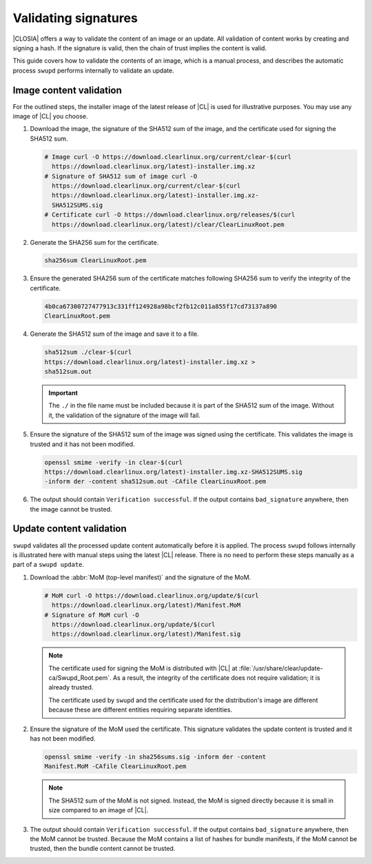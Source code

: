.. _validate_sigs:

Validating signatures
#####################

|CLOSIA| offers a way to validate the content of an image or an update.
All validation of content works by creating and signing a hash. If
the signature is valid, then the chain of trust implies the content is valid.

This guide covers how to validate the contents of an image, which is a manual
process, and describes the automatic process ``swupd`` performs internally to
validate an update.

Image content validation
========================

For the outlined steps, the installer image of the latest release of |CL| is
used for illustrative purposes. You may use any image of |CL| you choose.

#. Download the image, the signature of the SHA512 sum of the image, and the
   certificate used for signing the SHA512 sum.

   .. code-block:: console

      # Image curl -O https://download.clearlinux.org/current/clear-$(curl
        https://download.clearlinux.org/latest)-installer.img.xz
      # Signature of SHA512 sum of image curl -O
        https://download.clearlinux.org/current/clear-$(curl
        https://download.clearlinux.org/latest)-installer.img.xz-
        SHA512SUMS.sig
      # Certificate curl -O https://download.clearlinux.org/releases/$(curl
        https://download.clearlinux.org/latest)/clear/ClearLinuxRoot.pem

#. Generate the SHA256 sum for the certificate.

   .. code-block:: console

      sha256sum ClearLinuxRoot.pem

#. Ensure the generated SHA256 sum of the certificate matches following
   SHA256 sum to verify the integrity of the certificate.

   .. code-block:: console

      4b0ca67300727477913c331ff124928a98bcf2fb12c011a855f17cd73137a890
      ClearLinuxRoot.pem

#. Generate the SHA512 sum of the image and save it to a file.

   .. code-block:: console

      sha512sum ./clear-$(curl
      https://download.clearlinux.org/latest)-installer.img.xz >
      sha512sum.out

   .. important::

      The ``./`` in the file name must be included because it is part of the
      SHA512 sum of the image. Without it, the validation of the signature
      of the image will fail.

#. Ensure the signature of the SHA512 sum of the image was signed using the
   certificate. This validates the image is trusted and it has not been
   modified.

   .. code-block:: console

      openssl smime -verify -in clear-$(curl
      https://download.clearlinux.org/latest)-installer.img.xz-SHA512SUMS.sig
      -inform der -content sha512sum.out -CAfile ClearLinuxRoot.pem

#. The output should contain ``Verification successful``.  If the output
   contains ``bad_signature`` anywhere, then the image cannot be trusted.

Update content validation
=========================

``swupd`` validates all the processed update content automatically before it
is applied. The process ``swupd`` follows internally is illustrated here with
manual steps using the latest |CL| release. There is no need to perform these
steps manually as a part of a ``swupd update``.


#. Download the :abbr:`MoM (top-level manifest)` and the signature of the
   MoM.

   .. code-block:: console

      # MoM curl -O https://download.clearlinux.org/update/$(curl
        https://download.clearlinux.org/latest)/Manifest.MoM
      # Signature of MoM curl -O
        https://download.clearlinux.org/update/$(curl
        https://download.clearlinux.org/latest)/Manifest.sig

   .. note::

      The certificate used for signing the MoM is distributed with |CL|
      at :file:`/usr/share/clear/update-ca/Swupd_Root.pem`. As a result, the
      integrity of the certificate does not require validation; it is already
      trusted.

      The certificate used by ``swupd`` and the certificate used for the
      distribution's image are different because these are different entities
      requiring separate identities.

#. Ensure the signature of the MoM used the certificate. This signature
   validates the update content is trusted and it has not been modified.

   .. code-block:: console

      openssl smime -verify -in sha256sums.sig -inform der -content
      Manifest.MoM -CAfile ClearLinuxRoot.pem

   .. note::

      The SHA512 sum of the MoM is not signed. Instead, the MoM is signed
      directly because it is small in size compared to an image of |CL|.

#. The output should contain ``Verification successful``.  If the output
   contains ``bad_signature`` anywhere, then the MoM cannot be trusted.
   Because the MoM contains a list of hashes for bundle manifests, if the MoM
   cannot be trusted, then the bundle content cannot be trusted.